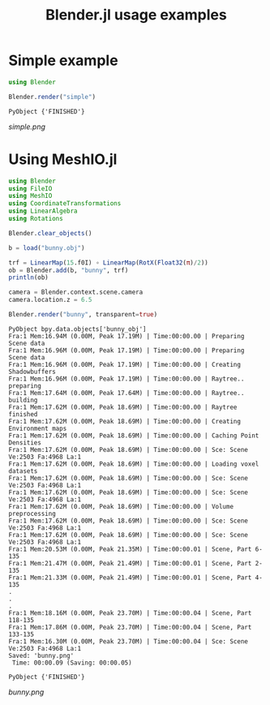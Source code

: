 #+TITLE: Blender.jl usage examples
* Simple example
  #+BEGIN_SRC julia
    using Blender

    Blender.render("simple")
  #+END_SRC

  #+RESULTS:
  : PyObject {'FINISHED'}

  [[simple.png]]
* Using MeshIO.jl
  #+BEGIN_SRC julia :results output :exports both
    using Blender
    using FileIO
    using MeshIO
    using CoordinateTransformations
    using LinearAlgebra
    using Rotations

    Blender.clear_objects()

    b = load("bunny.obj")

    trf = LinearMap(15.f0I) ∘ LinearMap(RotX(Float32(π)/2))
    ob = Blender.add(b, "bunny", trf)
    println(ob)

    camera = Blender.context.scene.camera
    camera.location.z = 6.5

    Blender.render("bunny", transparent=true)
  #+END_SRC

  #+RESULTS:
  #+begin_example
    PyObject bpy.data.objects['bunny_obj']
    Fra:1 Mem:16.94M (0.00M, Peak 17.19M) | Time:00:00.00 | Preparing Scene data
    Fra:1 Mem:16.96M (0.00M, Peak 17.19M) | Time:00:00.00 | Preparing Scene data
    Fra:1 Mem:16.96M (0.00M, Peak 17.19M) | Time:00:00.00 | Creating Shadowbuffers
    Fra:1 Mem:16.96M (0.00M, Peak 17.19M) | Time:00:00.00 | Raytree.. preparing
    Fra:1 Mem:17.64M (0.00M, Peak 17.64M) | Time:00:00.00 | Raytree.. building
    Fra:1 Mem:17.62M (0.00M, Peak 18.69M) | Time:00:00.00 | Raytree finished
    Fra:1 Mem:17.62M (0.00M, Peak 18.69M) | Time:00:00.00 | Creating Environment maps
    Fra:1 Mem:17.62M (0.00M, Peak 18.69M) | Time:00:00.00 | Caching Point Densities
    Fra:1 Mem:17.62M (0.00M, Peak 18.69M) | Time:00:00.00 | Sce: Scene Ve:2503 Fa:4968 La:1
    Fra:1 Mem:17.62M (0.00M, Peak 18.69M) | Time:00:00.00 | Loading voxel datasets
    Fra:1 Mem:17.62M (0.00M, Peak 18.69M) | Time:00:00.00 | Sce: Scene Ve:2503 Fa:4968 La:1
    Fra:1 Mem:17.62M (0.00M, Peak 18.69M) | Time:00:00.00 | Sce: Scene Ve:2503 Fa:4968 La:1
    Fra:1 Mem:17.62M (0.00M, Peak 18.69M) | Time:00:00.00 | Volume preprocessing
    Fra:1 Mem:17.62M (0.00M, Peak 18.69M) | Time:00:00.00 | Sce: Scene Ve:2503 Fa:4968 La:1
    Fra:1 Mem:17.62M (0.00M, Peak 18.69M) | Time:00:00.00 | Sce: Scene Ve:2503 Fa:4968 La:1
    Fra:1 Mem:20.53M (0.00M, Peak 21.35M) | Time:00:00.01 | Scene, Part 6-135
    Fra:1 Mem:21.47M (0.00M, Peak 21.49M) | Time:00:00.01 | Scene, Part 2-135
    Fra:1 Mem:21.33M (0.00M, Peak 21.49M) | Time:00:00.01 | Scene, Part 4-135
    .
    .
    .
    Fra:1 Mem:18.16M (0.00M, Peak 23.70M) | Time:00:00.04 | Scene, Part 118-135
    Fra:1 Mem:17.86M (0.00M, Peak 23.70M) | Time:00:00.04 | Scene, Part 133-135
    Fra:1 Mem:16.30M (0.00M, Peak 23.70M) | Time:00:00.04 | Sce: Scene Ve:2503 Fa:4968 La:1
    Saved: 'bunny.png'
     Time: 00:00.09 (Saving: 00:00.05)

    PyObject {'FINISHED'}
  #+end_example

  [[bunny.png]]
